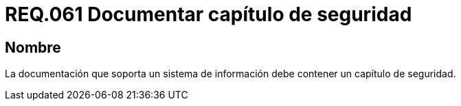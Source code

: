 :slug: rules/061/
:category: rules
:description: En el presente documento se detallan los requerimientos de seguridad relacionados a la gestión de la documentación que prinda soporte en todo sistema de una organización. Por lo tanto, se recomienda que se dedique al menos un capítulo donde se traten temas de seguridad del sistema.
:keywords: Documentación, Sistema, Soporte, Capítulo, Organización, Seguridad.
:rules: yes

= REQ.061 Documentar capítulo de seguridad

== Nombre

La documentación que soporta un sistema de información
debe contener un capítulo de seguridad.
